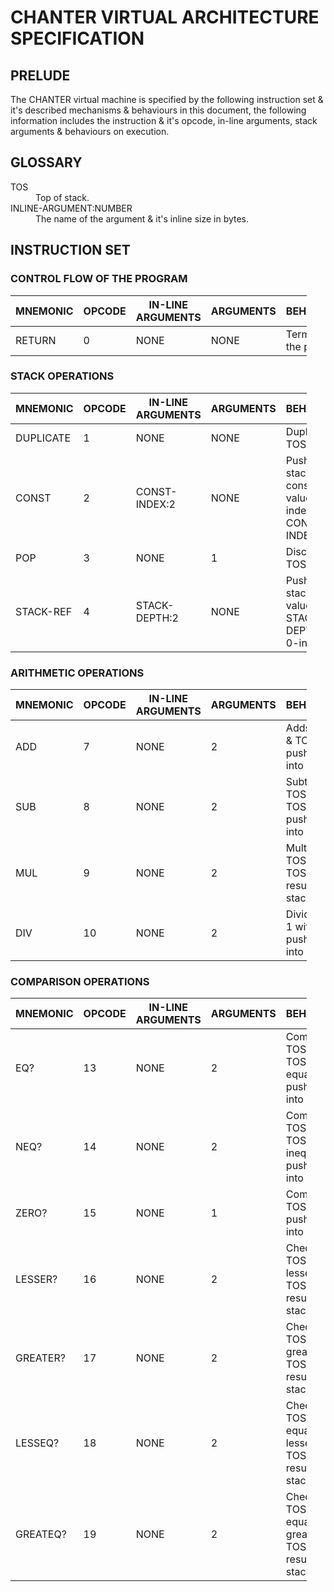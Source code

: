 * CHANTER VIRTUAL ARCHITECTURE SPECIFICATION

** PRELUDE
The CHANTER virtual machine is specified by the following instruction set & it's described
mechanisms & behaviours in this document, the following information includes the instruction
& it's opcode, in-line arguments, stack arguments & behaviours on execution.

** GLOSSARY
- TOS :: Top of stack.
- INLINE-ARGUMENT:NUMBER :: The name of the argument & it's inline size in bytes.

** INSTRUCTION SET
*** CONTROL FLOW OF THE PROGRAM
|----------+--------+-------------------+-----------+-------------------------|
|          |        |                   |           | <60>                    |
| MNEMONIC | OPCODE | IN-LINE ARGUMENTS | ARGUMENTS | BEHAVIOURS              |
|----------+--------+-------------------+-----------+-------------------------|
| RETURN   |      0 | NONE              | NONE      | Terminates the program. |
|----------+--------+-------------------+-----------+-------------------------|

*** STACK OPERATIONS
|-----------+--------+-------------------+-----------+------------------------------------------------------------------|
|           |        |                   |           | <60>                                                             |
| MNEMONIC  | OPCODE | IN-LINE ARGUMENTS | ARGUMENTS | BEHAVIOURS                                                       |
|-----------+--------+-------------------+-----------+------------------------------------------------------------------|
| DUPLICATE |      1 | NONE              | NONE      | Duplicates TOS value.                                            |
| CONST     |      2 | CONST-INDEX:2     | NONE      | Pushes into stack the constant value indexed by CONST-INDEX.     |
| POP       |      3 | NONE              | 1         | Discards the TOS value.                                          |
| STACK-REF |      4 | STACK-DEPTH:2     | NONE      | Pushes into stack the value that is STACK-DEPTH deep, 0-indexed. |
|-----------+--------+-------------------+-----------+------------------------------------------------------------------|

*** ARITHMETIC OPERATIONS
|----------+--------+-------------------+-----------+-------------------------------------------------------|
|          |        |                   |           | <60>                                                  |
| MNEMONIC | OPCODE | IN-LINE ARGUMENTS | ARGUMENTS | BEHAVIOURS                                            |
|----------+--------+-------------------+-----------+-------------------------------------------------------|
| ADD      |      7 | NONE              |         2 | Adds TOS -1 & TOS, pushes result into stack.          |
| SUB      |      8 | NONE              |         2 | Subtracts TOS from TOS -1, pushes result into stack.  |
| MUL      |      9 | NONE              |         2 | Multiplies TOS -1 with TOS, pushes result into stack. |
| DIV      |     10 | NONE              |         2 | Divides TOS-1 with TOS, pushes result into stack.     |
|----------+--------+-------------------+-----------+-------------------------------------------------------|

*** COMPARISON OPERATIONS
|----------+--------+-------------------+-----------+--------------------------------------------------------------------------|
|          |        |                   |           | <60>                                                                     |
| MNEMONIC | OPCODE | IN-LINE ARGUMENTS | ARGUMENTS | BEHAVIOURS                                                               |
|----------+--------+-------------------+-----------+--------------------------------------------------------------------------|
| EQ?      |     13 | NONE              |         2 | Compares TOS -1 & TOS for equality, pushes result into stack             |
| NEQ?     |     14 | NONE              |         2 | Compares TOS -1 & TOS for inequality, pushes result into stack           |
| ZERO?    |     15 | NONE              |         1 | Compares TOS to 0, pushes result into stack.                             |
| LESSER?  |     16 | NONE              |         2 | Checks if TOS -1 is lesser than TOS, pushes result into stack.           |
| GREATER? |     17 | NONE              |         2 | Checks if TOS -1 is greater than TOS, pushes result into stack.          |
| LESSEQ?  |     18 | NONE              |         2 | Checks if TOS -1 is equal or lesser than TOS, pushes result into stack.  |
| GREATEQ? |     19 | NONE              |         2 | Checks if TOS -1 is equal or greater than TOS, pushes result into stack. |
|----------+--------+-------------------+-----------+--------------------------------------------------------------------------|
